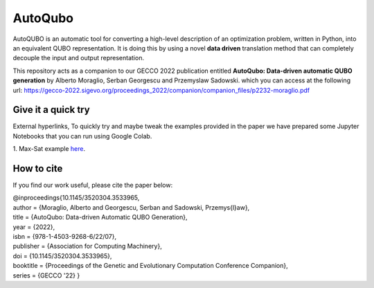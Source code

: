 =================
AutoQubo
=================

AutoQUBO is an automatic tool for converting a high-level description
of an optimization problem, written in Python, into an equivalent QUBO representation.
It is doing this by using a novel **data driven** translation method that
can completely decouple the input and output representation.

.. image:: doc/auto_qubo.png
  :width: 500
  :align: center
  :alt: Overview of AutoQubo

This repository acts as a companion to our GECCO 2022 publication entitled
**AutoQubo: Data-driven automatic QUBO generation** by Alberto Moraglio, Serban Georgescu and Przemyslaw Sadowski.
which you can access at the following url:
https://gecco-2022.sigevo.org/proceedings_2022/companion/companion_files/p2232-moraglio.pdf

Give it a quick try
-----------

External hyperlinks,
To quickly try and maybe tweak the examples provided in the paper we have prepared
some Jupyter Notebooks that you can run using Google Colab.

1. Max-Sat example `here
<https://colab.research.google.com/github/FujitsuResearch/autoqubo/blob/feature%2Fadd-notebooks/examples/weighted_max_sat.ipynb>`_.




How to cite
-----------
If you find our work useful, please cite the paper below:

| @inproceedings{10.1145/3520304.3533965,
| author = {Moraglio, Alberto and Georgescu, Serban and Sadowski, Przemys{\l}aw},
| title = {AutoQubo: Data-driven Automatic QUBO Generation},
| year = {2022},
| isbn = {978-1-4503-9268-6/22/07},
| publisher = {Association for Computing Machinery},
| doi = {10.1145/3520304.3533965},
| booktitle = {Proceedings of the Genetic and Evolutionary Computation Conference Companion},
| series = {GECCO '22} }




